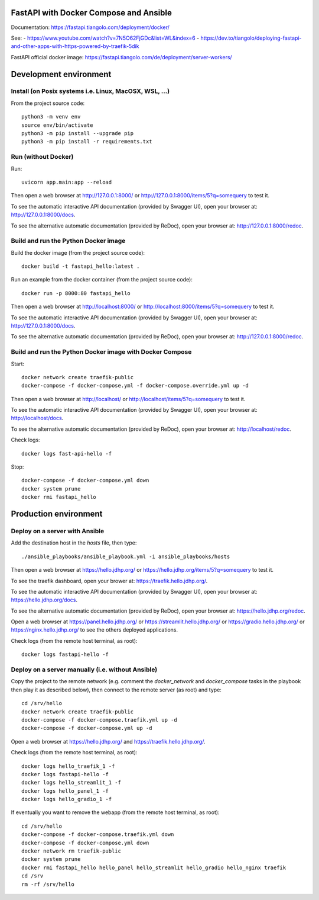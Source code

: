 FastAPI with Docker Compose and Ansible
=======================================

Documentation: https://fastapi.tiangolo.com/deployment/docker/

See:
- https://www.youtube.com/watch?v=7N5O62FjGDc&list=WL&index=6
- https://dev.to/tiangolo/deploying-fastapi-and-other-apps-with-https-powered-by-traefik-5dik

FastAPI official docker image: https://fastapi.tiangolo.com/de/deployment/server-workers/


Development environment
=======================

Install (on Posix systems i.e. Linux, MacOSX, WSL, ...)
-------------------------------------------------------

From the project source code::

    python3 -m venv env
    source env/bin/activate
    python3 -m pip install --upgrade pip
    python3 -m pip install -r requirements.txt


Run (without Docker)
--------------------

Run::

    uvicorn app.main:app --reload

Then open a web browser at http://127.0.0.1:8000/ or http://127.0.0.1:8000/items/5?q=somequery to test it.

To see the automatic interactive API documentation (provided by Swagger UI), open your browser at: http://127.0.0.1:8000/docs.

To see the alternative automatic documentation (provided by ReDoc), open your browser at: http://127.0.0.1:8000/redoc.


Build and run the Python Docker image
-------------------------------------

Build the docker image (from the project source code)::

    docker build -t fastapi_hello:latest .

Run an example from the docker container (from the project source code)::

    docker run -p 8000:80 fastapi_hello

Then open a web browser at http://localhost:8000/ or http://localhost:8000/items/5?q=somequery to test it.

To see the automatic interactive API documentation (provided by Swagger UI), open your browser at: http://127.0.0.1:8000/docs.

To see the alternative automatic documentation (provided by ReDoc), open your browser at: http://127.0.0.1:8000/redoc.


Build and run the Python Docker image with Docker Compose
---------------------------------------------------------

Start::

    docker network create traefik-public
    docker-compose -f docker-compose.yml -f docker-compose.override.yml up -d

Then open a web browser at http://localhost/ or http://localhost/items/5?q=somequery to test it.

To see the automatic interactive API documentation (provided by Swagger UI), open your browser at: http://localhost/docs.

To see the alternative automatic documentation (provided by ReDoc), open your browser at: http://localhost/redoc.

Check logs::

    docker logs fast-api-hello -f

Stop::

    docker-compose -f docker-compose.yml down
    docker system prune
    docker rmi fastapi_hello


Production environment
======================

Deploy on a server with Ansible
-------------------------------

Add the destination host in the `hosts` file, then type::

    ./ansible_playbooks/ansible_playbook.yml -i ansible_playbooks/hosts

Then open a web browser at https://hello.jdhp.org/ or https://hello.jdhp.org/items/5?q=somequery to test it.

To see the traefik dashboard, open your brower at: https://traefik.hello.jdhp.org/.

To see the automatic interactive API documentation (provided by Swagger UI), open your browser at: https://hello.jdhp.org/docs.

To see the alternative automatic documentation (provided by ReDoc), open your browser at: https://hello.jdhp.org/redoc.

Open a web browser at https://panel.hello.jdhp.org/ or https://streamlit.hello.jdhp.org/ or https://gradio.hello.jdhp.org/ or https://nginx.hello.jdhp.org/ to see the others deployed applications.

Check logs (from the remote host terminal, as root)::

    docker logs fastapi-hello -f


Deploy on a server manually (i.e. without Ansible)
--------------------------------------------------

Copy the project to the remote network (e.g. comment the `docker_network` and `docker_compose` tasks in the playbook then play it as described below),
then connect to the remote server (as root) and type::

    cd /srv/hello
    docker network create traefik-public
    docker-compose -f docker-compose.traefik.yml up -d
    docker-compose -f docker-compose.yml up -d

Open a web browser at https://hello.jdhp.org/ and https://traefik.hello.jdhp.org/.

Check logs (from the remote host terminal, as root)::

    docker logs hello_traefik_1 -f
    docker logs fastapi-hello -f
    docker logs hello_streamlit_1 -f
    docker logs hello_panel_1 -f
    docker logs hello_gradio_1 -f


If eventually you want to remove the webapp (from the remote host terminal, as root)::

    cd /srv/hello
    docker-compose -f docker-compose.traefik.yml down
    docker-compose -f docker-compose.yml down
    docker network rm traefik-public
    docker system prune
    docker rmi fastapi_hello hello_panel hello_streamlit hello_gradio hello_nginx traefik
    cd /srv
    rm -rf /srv/hello
